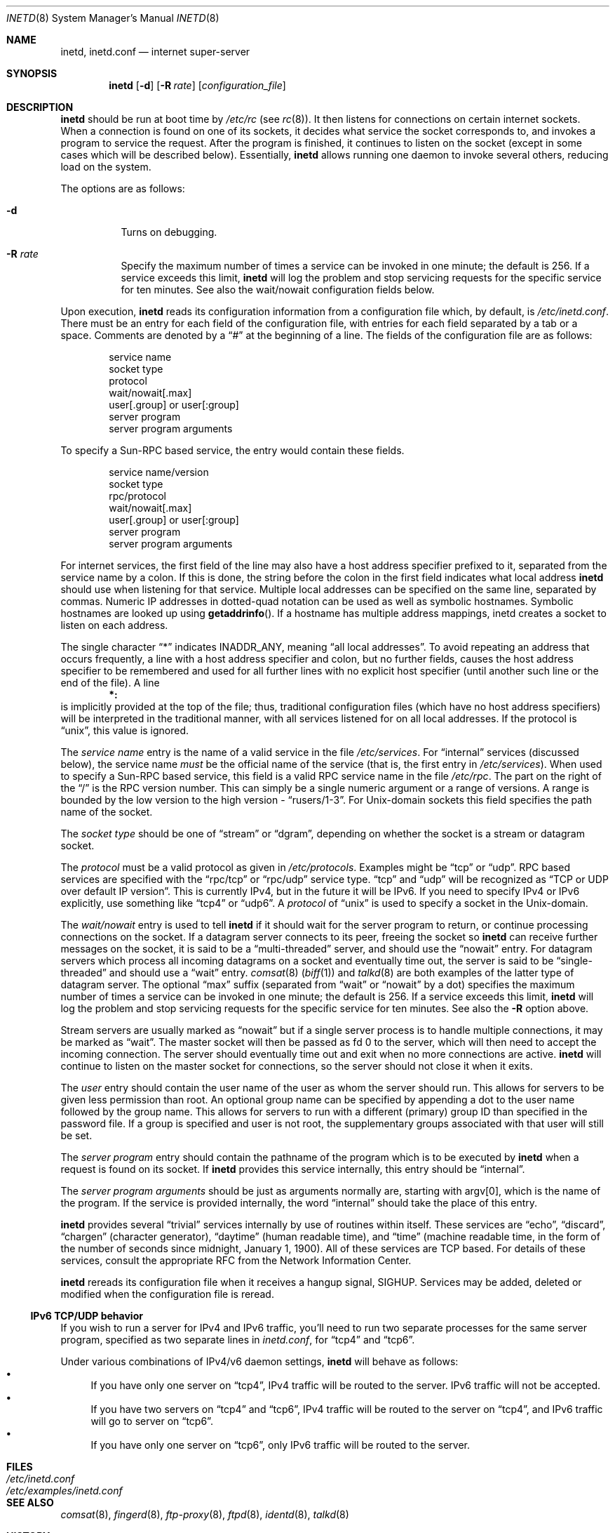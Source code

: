 .\"	$OpenBSD: inetd.8,v 1.42 2020/02/10 13:18:21 schwarze Exp $
.\" Copyright (c) 1985, 1991 The Regents of the University of California.
.\" All rights reserved.
.\"
.\" Redistribution and use in source and binary forms, with or without
.\" modification, are permitted provided that the following conditions
.\" are met:
.\" 1. Redistributions of source code must retain the above copyright
.\"    notice, this list of conditions and the following disclaimer.
.\" 2. Redistributions in binary form must reproduce the above copyright
.\"    notice, this list of conditions and the following disclaimer in the
.\"    documentation and/or other materials provided with the distribution.
.\" 3. Neither the name of the University nor the names of its contributors
.\"    may be used to endorse or promote products derived from this software
.\"    without specific prior written permission.
.\"
.\" THIS SOFTWARE IS PROVIDED BY THE REGENTS AND CONTRIBUTORS ``AS IS'' AND
.\" ANY EXPRESS OR IMPLIED WARRANTIES, INCLUDING, BUT NOT LIMITED TO, THE
.\" IMPLIED WARRANTIES OF MERCHANTABILITY AND FITNESS FOR A PARTICULAR PURPOSE
.\" ARE DISCLAIMED.  IN NO EVENT SHALL THE REGENTS OR CONTRIBUTORS BE LIABLE
.\" FOR ANY DIRECT, INDIRECT, INCIDENTAL, SPECIAL, EXEMPLARY, OR CONSEQUENTIAL
.\" DAMAGES (INCLUDING, BUT NOT LIMITED TO, PROCUREMENT OF SUBSTITUTE GOODS
.\" OR SERVICES; LOSS OF USE, DATA, OR PROFITS; OR BUSINESS INTERRUPTION)
.\" HOWEVER CAUSED AND ON ANY THEORY OF LIABILITY, WHETHER IN CONTRACT, STRICT
.\" LIABILITY, OR TORT (INCLUDING NEGLIGENCE OR OTHERWISE) ARISING IN ANY WAY
.\" OUT OF THE USE OF THIS SOFTWARE, EVEN IF ADVISED OF THE POSSIBILITY OF
.\" SUCH DAMAGE.
.\"
.\"     from: @(#)inetd.8	6.7 (Berkeley) 3/16/91
.\"
.Dd $Mdocdate: February 10 2020 $
.Dt INETD 8
.Os
.Sh NAME
.Nm inetd ,
.Nm inetd.conf
.Nd internet super-server
.Sh SYNOPSIS
.Nm inetd
.Op Fl d
.Op Fl R Ar rate
.Op Ar configuration_file
.Sh DESCRIPTION
.Nm inetd
should be run at boot time by
.Pa /etc/rc
(see
.Xr rc 8 ) .
It then listens for connections on certain internet sockets.
When a connection is found on one
of its sockets, it decides what service the socket
corresponds to, and invokes a program to service the request.
After the program is
finished, it continues to listen on the socket (except in some cases which
will be described below).
Essentially,
.Nm inetd
allows running one daemon to invoke several others,
reducing load on the system.
.Pp
The options are as follows:
.Bl -tag -width Ds
.It Fl d
Turns on debugging.
.It Fl R Ar rate
Specify the maximum number of times a service can be invoked
in one minute; the default is 256.
If a service exceeds this limit,
.Nm
will log the problem
and stop servicing requests for the specific service for ten minutes.
See also the wait/nowait configuration fields below.
.El
.Pp
Upon execution,
.Nm inetd
reads its configuration information from a configuration
file which, by default, is
.Pa /etc/inetd.conf .
There must be an entry for each field of the configuration
file, with entries for each field separated by a tab or
a space.
Comments are denoted by a
.Dq #
at the beginning
of a line.
The fields of the configuration file are as follows:
.Bd -unfilled -offset indent
service name
socket type
protocol
wait/nowait[.max]
user[.group] or user[:group]
server program
server program arguments
.Ed
.Pp
To specify a Sun-RPC
based service, the entry would contain these fields.
.Bd -unfilled -offset indent
service name/version
socket type
rpc/protocol
wait/nowait[.max]
user[.group] or user[:group]
server program
server program arguments
.Ed
.Pp
For internet services, the first field of the line may also have a host
address specifier prefixed to it, separated from the service name by a
colon.
If this is done, the string before the colon in the first field
indicates what local address
.Nm
should use when listening for that service.
Multiple local addresses
can be specified on the same line, separated by commas.
Numeric IP
addresses in dotted-quad notation can be used as well as symbolic
hostnames.
Symbolic hostnames are looked up using
.Fn getaddrinfo .
If a hostname has multiple address mappings, inetd creates a socket
to listen on each address.
.Pp
The single character
.Dq \&*
indicates
.Dv INADDR_ANY ,
meaning
.Dq all local addresses .
To avoid repeating an address that occurs frequently, a line with a
host address specifier and colon, but no further fields, causes the
host address specifier to be remembered and used for all further lines
with no explicit host specifier (until another such line or the end of
the file).
A line
.Dl *:
is implicitly provided at the top of the file; thus, traditional
configuration files (which have no host address specifiers) will be
interpreted in the traditional manner, with all services listened for
on all local addresses.
If the protocol is
.Dq unix ,
this value is ignored.
.Pp
The
.Em service name
entry is the name of a valid service in
the file
.Pa /etc/services .
For
.Dq internal
services (discussed below), the service
name
.Em must
be the official name of the service (that is, the first entry in
.Pa /etc/services ) .
When used to specify a Sun-RPC
based service, this field is a valid RPC service name in
the file
.Pa /etc/rpc .
The part on the right of the
.Dq /
is the RPC version number.
This can simply be a single numeric argument or a range of versions.
A range is bounded by the low version to the high version -
.Dq rusers/1-3 .
For
.Ux Ns -domain
sockets this field specifies the path name of the socket.
.Pp
The
.Em socket type
should be one of
.Dq stream
or
.Dq dgram ,
depending on whether the socket is a stream or datagram socket.
.Pp
The
.Em protocol
must be a valid protocol as given in
.Pa /etc/protocols .
Examples might be
.Dq tcp
or
.Dq udp .
RPC based services are specified with the
.Dq rpc/tcp
or
.Dq rpc/udp
service type.
.Dq tcp
and
.Dq udp
will be recognized as
.Dq TCP or UDP over default IP version .
This is currently IPv4, but in the future it will be IPv6.
If you need to specify IPv4 or IPv6 explicitly, use something like
.Dq tcp4
or
.Dq udp6 .
A
.Em protocol
of
.Dq unix
is used to specify a socket in the
.Ux Ns -domain .
.Pp
The
.Em wait/nowait
entry is used to tell
.Nm
if it should wait for the server program to return,
or continue processing connections on the socket.
If a datagram server connects
to its peer, freeing the socket so
.Nm inetd
can receive further messages on the socket, it is said to be
a
.Dq multi-threaded
server, and should use the
.Dq nowait
entry.
For datagram servers which process all incoming datagrams
on a socket and eventually time out, the server is said to be
.Dq single-threaded
and should use a
.Dq wait
entry.
.Xr comsat 8
.Pq Xr biff 1
and
.Xr talkd 8
are both examples of the latter type of
datagram server.
The optional
.Dq max
suffix (separated from
.Dq wait
or
.Dq nowait
by a dot) specifies the maximum number of times a service can be invoked
in one minute; the default is 256.
If a service exceeds this limit,
.Nm
will log the problem
and stop servicing requests for the specific service for ten minutes.
See also the
.Fl R
option above.
.Pp
Stream servers are usually marked as
.Dq nowait
but if a single server process is to handle multiple connections, it may be
marked as
.Dq wait .
The master socket will then be passed as fd 0 to the server, which will then
need to accept the incoming connection.
The server should eventually time
out and exit when no more connections are active.
.Nm
will continue to
listen on the master socket for connections, so the server should not close
it when it exits.
.Pp
The
.Em user
entry should contain the user name of the user as whom the server
should run.
This allows for servers to be given less permission
than root.
An optional group name can be specified by appending a dot to
the user name followed by the group name.
This allows for servers to run with
a different (primary) group ID than specified in the password file.
If a group
is specified and user is not root, the supplementary groups associated with
that user will still be set.
.Pp
The
.Em server program
entry should contain the pathname of the program which is to be
executed by
.Nm inetd
when a request is found on its socket.
If
.Nm inetd
provides this service internally, this entry should
be
.Dq internal .
.Pp
The
.Em server program arguments
should be just as arguments
normally are, starting with argv[0], which is the name of
the program.
If the service is provided internally, the word
.Dq internal
should take the place of this entry.
.Pp
.Nm inetd
provides several
.Dq trivial
services internally by use of routines within itself.
These services are
.Dq echo ,
.Dq discard ,
.Dq chargen
(character generator),
.Dq daytime
(human readable time), and
.Dq time
(machine readable time,
in the form of the number of seconds since midnight, January
1, 1900).
All of these services are TCP based.
For details of these services, consult the appropriate RFC
from the Network Information Center.
.Pp
.Nm inetd
rereads its configuration file when it receives a hangup signal,
.Dv SIGHUP .
Services may be added, deleted or modified when the configuration file
is reread.
.Ss IPv6 TCP/UDP behavior
If you wish to run a server for IPv4 and IPv6 traffic,
you'll need to run two separate processes for the same server program,
specified as two separate lines in
.Pa inetd.conf ,
for
.Dq tcp4
and
.Dq tcp6 .
.Pp
Under various combinations of IPv4/v6 daemon settings,
.Nm
will behave as follows:
.Bl -bullet -compact
.It
If you have only one server on
.Dq tcp4 ,
IPv4 traffic will be routed to the server.
IPv6 traffic will not be accepted.
.It
If you have two servers on
.Dq tcp4
and
.Dq tcp6 ,
IPv4 traffic will be routed to the server on
.Dq tcp4 ,
and IPv6 traffic will go to server on
.Dq tcp6 .
.It
If you have only one server on
.Dq tcp6 ,
only IPv6 traffic will be routed to the server.
.El
.Sh FILES
.Bl -tag -width /etc/examples/inetd.conf -compact
.It Pa /etc/inetd.conf
.It Pa /etc/examples/inetd.conf
.El
.Sh SEE ALSO
.Xr comsat 8 ,
.Xr fingerd 8 ,
.Xr ftp-proxy 8 ,
.Xr ftpd 8 ,
.Xr identd 8 ,
.Xr talkd 8
.Sh HISTORY
The
.Nm
command appeared in
.Bx 4.3 .
Support for Sun-RPC
based services is modelled after that
provided by SunOS 4.1.
IPv6 support was added by the KAME project in 1999.
.Sh BUGS
Host address specifiers, while they make conceptual sense for RPC
services, do not work entirely correctly.
This is largely because the
portmapper interface does not provide a way to register different ports
for the same service on different local addresses.
Provided you never
have more than one entry for a given RPC service, everything should
work correctly.
(Note that default host address specifiers do apply to
RPC lines with no explicit specifier.)
